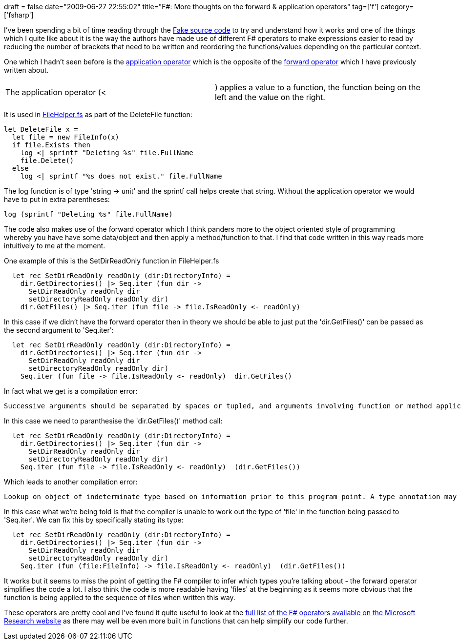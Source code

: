 +++
draft = false
date="2009-06-27 22:55:02"
title="F#: More thoughts on the forward & application operators"
tag=['f']
category=['fsharp']
+++

I've been spending a bit of time reading through the http://code.google.com/p/fake/source/checkout[Fake source code] to try and understand how it works and one of the things which I quite like about it is the way the authors have made use of different F# operators to make expressions easier to read by reducing the number of brackets that need to be written and reordering the functions/values depending on the particular context.

One which I hadn't seen before is the http://codebetter.com/blogs/matthew.podwysocki/archive/2009/04/27/functional-c-reverse-functional-composition.aspx[application operator] which is the opposite of the http://www.markhneedham.com/blog/2009/01/06/f-forward-operator/[forward operator] which I have previously written about.

[cols=2*]
|===
| The application operator (<
| ) applies a value to a function, the function being on the left and the value on the right.
|===

It is used in http://code.google.com/p/fake/source/browse/trunk/src/app/FakeLib/FileHelper.fs[FileHelper.fs] as part of the DeleteFile function:

[source,ocaml]
----

let DeleteFile x =
  let file = new FileInfo(x)
  if file.Exists then
    log <| sprintf "Deleting %s" file.FullName
    file.Delete()
  else
    log <| sprintf "%s does not exist." file.FullName
----

The log function is of type 'string \-> unit' and the sprintf call helps create that string. Without the application operator we would have to put in extra parentheses:

[source,ocaml]
----

log (sprintf "Deleting %s" file.FullName)
----

The code also makes use of the forward operator which I think panders more to the object oriented style of programming whereby you have have some data/object and then apply a method/function to that. I find that code written in this way reads more intuitively to me at the moment.

One example of this is the SetDirReadOnly function in FileHelper.fs

[source,ocaml]
----

  let rec SetDirReadOnly readOnly (dir:DirectoryInfo) =
    dir.GetDirectories() |> Seq.iter (fun dir ->
      SetDirReadOnly readOnly dir
      setDirectoryReadOnly readOnly dir)
    dir.GetFiles() |> Seq.iter (fun file -> file.IsReadOnly <- readOnly)
----

In this case if we didn't have the forward operator then in theory we should be able to just put the 'dir.GetFiles()' can be passed as the second argument to 'Seq.iter':

[source,ocaml]
----

  let rec SetDirReadOnly readOnly (dir:DirectoryInfo) =
    dir.GetDirectories() |> Seq.iter (fun dir ->
      SetDirReadOnly readOnly dir
      setDirectoryReadOnly readOnly dir)
    Seq.iter (fun file -> file.IsReadOnly <- readOnly)  dir.GetFiles()
----

In fact what we get is a compilation error:

[source,text]
----

Successive arguments should be separated by spaces or tupled, and arguments involving function or method applications should be parenthesized.
----

In this case we need to paranthesise the 'dir.GetFiles()' method call:

[source,ocaml]
----

  let rec SetDirReadOnly readOnly (dir:DirectoryInfo) =
    dir.GetDirectories() |> Seq.iter (fun dir ->
      SetDirReadOnly readOnly dir
      setDirectoryReadOnly readOnly dir)
    Seq.iter (fun file -> file.IsReadOnly <- readOnly)  (dir.GetFiles())
----

Which leads to another compilation error:

[source,text]
----

Lookup on object of indeterminate type based on information prior to this program point. A type annotation may be needed prior to this program point to constrain the type of the object. This may allow the lookup to be resolved
----

In this case what we're being told is that the compiler is unable to work out the type of 'file' in the function being passed to 'Seq.iter'. We can fix this by specifically stating its type:

[source,ocaml]
----

  let rec SetDirReadOnly readOnly (dir:DirectoryInfo) =
    dir.GetDirectories() |> Seq.iter (fun dir ->
      SetDirReadOnly readOnly dir
      setDirectoryReadOnly readOnly dir)
    Seq.iter (fun (file:FileInfo) -> file.IsReadOnly <- readOnly)  (dir.GetFiles())
----

It works but it seems to miss the point of getting the F# compiler to infer which types you're talking about - the forward operator simplifies the code a lot. I also think the code is more readable having 'files' at the beginning as it seems more obvious that the function is being applied to the sequence of files when written this way.

These operators are pretty cool and I've found it quite useful to look at the http://research.microsoft.com/en-us/um/cambridge/projects/fsharp/manual/FSharp.Core/Microsoft.FSharp.Core.Operators.html[full list of the F# operators available on the Microsoft Research website] as there may well be even more built in functions that can help simplify our code further.
